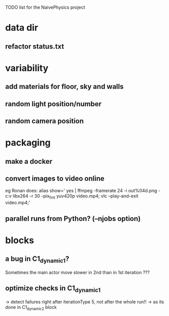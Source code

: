 TODO list for the NaivePhysics project

* data dir
** refactor status.txt
* variability
** add materials for floor, sky and walls
** random light position/number
** random camera position
* packaging
** make a docker
** convert images to video online
   eg Ronan does:
   alias show=' yes | ffmpeg -framerate 24 -i out%04d.png -c:v libx264 -r 30 -pix_fmt yuv420p video.mp4; vlc --play-and-exit video.mp4;'
** parallel runs from Python? (--njobs option)
* blocks
** a bug in C1_dynamic_1?
   Sometimes the main actor move slower in 2nd than in 1st iteration ???
** optimize checks in C1_dynamic_1
   -> detect failures right after iterationType 5, not after the whole run!!
   -> as its done in C1_dynamic_2 block
